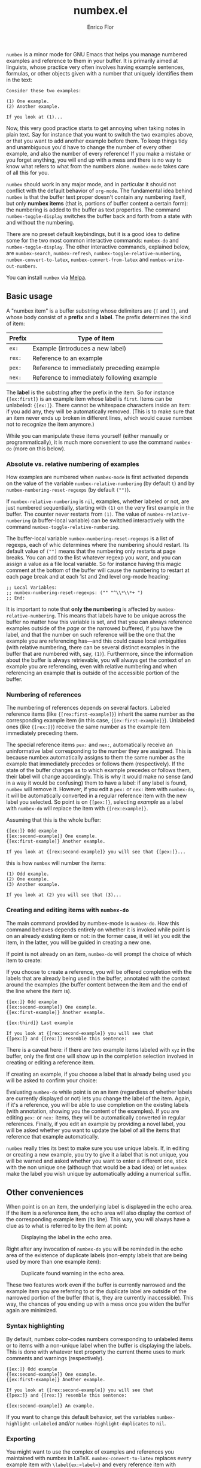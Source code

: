 #+title: numbex.el
#+author: Enrico Flor
#+startup: content

[[https://melpa.org/#/numbex][file:https://melpa.org/packages/numbex-badge.svg]]

~numbex~ is a minor mode for GNU Emacs that helps you manage numbered
examples and reference to them in your buffer.  It is primarily aimed
at linguists, whose practice very often involves having example
sentences, formulas, or other objects given with a number that
uniquely identifies them in the text:

#+begin_example
Consider these two examples:

(1) One example.
(2) Another example.

If you look at (1)...
#+end_example

Now, this very good practice starts to get annoying when taking notes
in plain text.  Say for instance that you want to switch the two
examples above, or that you want to add another example before them.
To keep things tidy and unambiguous you'd have to change the number of
every other example, and also the number of every reference!  If you
make a mistake or you forget anything, you will end up with a mess and
there is no way to know what refers to what from the numbers alone.
~numbex-mode~ takes care of all this for you.

~numbex~ should work in any major mode, and in particular it should not
conflict with the default behavior of ~org-mode~.  The fundamental idea
behind ~numbex~ is that the buffer text proper doesn't contain any
numbering itself, but only *numbex items* (that is, portions of buffer
content a certain form): the numbering is added to the buffer as text
properties.  The command ~numbex-toggle-display~ switches the buffer
back and forth from a state with and without the numbering.

There are no preset default keybindings, but it is a good idea to
define some for the two most common interactive commands: ~numbex-do~
and ~numbex-toggle-display~.  The other interactive commands, explained
below, are ~numbex-search~, ~numbex-refresh~,
~numbex-toggle-relative-numbering~, ~numbex-convert-to-latex~,
~numbex-convert-from-latex~ and ~numbex-write-out-numbers~.

You can install ~numbex~ via [[https://melpa.org/#/numbex][Melpa]].

** Basic usage

A "numbex item" is a buffer substring whose delimiters are ~{[~ and
~]}~, and whose body consist of a *prefix* and a *label*.  The prefix
determines the kind of item:

|--------+--------------------------------------------|
| Prefix | Type of item                               |
|--------+--------------------------------------------|
| ~ex:~    | Example (introduces a new label)           |
| ~rex:~   | Reference to an example                    |
| ~pex:~   | Reference to immediately preceding example |
| ~nex:~   | Reference to immediately following example |
|--------+--------------------------------------------|

The *label* is the substring after the prefix in the item.  So for
instance ~{[ex:first]}~ is an example item whose label is ~first~.  Items
can be unlabeled: ~{[ex:]}~.  There cannot be whitespace characters
inside an item: if you add any, they will be automatically removed.
(This is to make sure that an item never ends up broken in different
lines, which would cause numbex not to recognize the item anymore.)

While you can manipulate these items yourself (either manually or
programmatically), it is much more convenient to use the command
~numbex-do~ (more on this below).

*** Absolute vs. relative numbering of examples

How examples are numbered when ~numbex-mode~ is first activated depends
on the value of the variable ~numbex-relative-numbering~ (by default ~t~)
and by ~numbex-numbering-reset-regexps~ (by default ~("")~).

If ~numbex-relative-numbering~ is ~nil~, examples, whether labeled or not,
are just numbered sequentially, starting with ~(1)~ on the very first
example in the buffer.  The counter never restarts from ~(1)~.  The
value of ~numbex-relative-numbering~ (a buffer-local variable) can be
switched interactively with the command
~numbex-toggle-relative-numbering~.

The buffer-local variable ~numbex-numbering-reset-regexps~ is a list of
regexps, each of whic determines where the numbering should restart.
Its default value of ~("")~ means that the numbering only restarts at
page breaks.  You can add to the list whatever regexp you want, and
you can assign a value as a file local variable.  So for instance
having this magic comment at the bottom of the buffer will cause the
numbering to restart at each page break and at each 1st and 2nd level
org-mode heading:

#+begin_example
;; Local Variables:
;; numbex-numbering-reset-regexps: ("" "^\\*\\*+ ")
;; End:
#+end_example

It is important to note that *only the numbering* is affected by
~numbex-relative-numbering~.  This means that labels have to be unique
across the buffer no matter how this variable is set, and that you can
always reference examples outside of the /page/ or the narrowed
buffered, if you have the label, and that the number on such reference
will be the one that the example you are referencing has---and this
could cause local ambiguities (with relative numbering, there can be
several distinct examples in the buffer that are numbered with, say,
~(1)~).  Furthermore, since the information about the buffer is always
retrievable, you will always get the context of an example you are
referencing, even with relative numbering and when referencing an
example that is outside of the accessible portion of the buffer.

*** Numbering of references

The numbering of references depends on several factors.  Labeled
reference items (like ~{[rex:first-example]}~) inherit the same number
as the corresponding example item (in this case,
~{[ex:first-example]}~).  Unlabeled ones (like ~{[rex:]}~) receive the
same number as the example item immediately preceding them.

The special reference items ~pex:~ and ~nex:~, automatically receive an
uninformative label corresponding to the number they are assigned.
This is because numbex automatically assigns to them the same number
as the example that immediately precedes or follows them
(respectively).  If the state of the buffer changes as to which
example precedes or follows them, their label will change accordingly.
This is why it would make no sense (and in a way it would be
confusing) them to have a label: if any label is found, ~numbex~ will
remove it.  However, if you edit a ~pex:~ or ~nex:~ item with ~numbex-do~,
it will be automatically converted in a regular reference item with
the new label you selected.  So point is on ~{[pex:]}~, selecting
/example/ as a label with ~numbex-do~ will replace the item with
~{[rex:example]}~.

Assuming that this is the whole buffer:

#+begin_example
{[ex:]} Odd example
{[ex:second-example]} One example.
{[ex:first-example]} Another example.

If you look at {[rex:second-example]} you will see that {[pex:]}...
#+end_example

this is how ~numbex~ will number the items:

#+begin_example
(1) Odd example.
(2) One example.
(3) Another example.

If you look at (2) you will see that (3)...
#+end_example

*** Creating and editing items with ~numbex-do~

The main command provided by numbex-mode is ~numbex-do~.  How this
command behaves depends entirely on whether it is invoked while point
is on an already existing item or not: in the former case, it will let
you edit the item, in the latter, you will be guided in creating a new
one.

If point is not already on an item, ~numbex-do~ will prompt the choice
of which item to create:

[[./screenshots/numbex-do-1.png]]

If you choose to create a reference, you will be offered completion
with the labels that are already being used in the buffer, annotated
with the context around the examples (the buffer content between the
item and the end of the line where the item is).

#+begin_example
{[ex:]} Odd example
{[ex:second-example]} One example.
{[ex:first-example]} Another example.

{[ex:third]} Last example

If you look at {[rex:second-example]} you will see that
{[pex:]} and {[rex:]} resemble this sentence:
#+end_example

[[./screenshots/numbex-do-select-label-annotation.png]]

There is a caveat here: if there are two example items labeled with
~xyz~ in the buffer, only the first one will show up in the completion
selection involved in creating or editing a reference item.

If creating an example, if you choose a label that is already being
used you will be asked to confirm your choice:

[[./screenshots/numbex-do-confirm.png]]

Evaluating ~numbex-do~ while point is on an item (regardless of whether
labels are currently displayed or not) lets you change the label of
the item.  Again, if it's a reference, you will be able to use
completion on the existing labels (with annotation, showing you the
content of the examples).  If you are editing ~pex:~ or ~nex:~ items, they
will be automatically converted in regular references.  Finally, if
you edit an example by providing a novel label, you will be asked
whether you want to update the label of all the items that reference
that example automatically.

[[./screenshots/numbex-do-change-label.png]]

~numbex~ really tries its best to make sure you use unique labels.  If,
in editing or creating a new example, you try to give it a label that
is not unique, you will be warned and asked whether you want to enter
a different one, stick with the non unique one (although that would be
a bad idea) or let ~numbex~ make the label you wish unique by
automatically adding a numerical suffix.

[[./screenshots/numbex-uniquify.png]]

** Other conveniences

When point is on an item, the underlying label is displayed in the
echo area.  If the item is a reference item, the echo area will also
display the context of the corresponding example item (its line).
This way, you will always have a clue as to what is referred to by the
item at point:

#+CAPTION: Displaying the label in the echo area.
[[./screenshots/numbex-display-label.png]]

Right after any invocation of ~numbex-do~ you will be reminded in the
echo area of the existence of duplicate labels (non-empty labels that
are being used by more than one example item):

#+CAPTION: Duplicate found warning in the echo area.
[[./screenshots/numbex-duplicate-found.png]]

These two features work even if the buffer is currently narrowed and
the example item you are referring to or the duplicate label are
outside of the narrowed portion of the buffer (that is, they are
currently inaccessible).  This way, the chances of you ending up with
a mess once you widen the buffer again are minimized.

*** Syntax highlighting

By default, numbex color-codes numbers corresponding to unlabeled
items or to items with a non-unique label when the buffer is
displaying the labels.  This is done with whatever text property the
current theme uses to mark comments and warnings (respectively).


#+begin_example
{[ex:]} Odd example
{[ex:second-example]} One example.
{[ex:first-example]} Another example.

If you look at {[rex:second-example]} you will see that
{[pex:]} and {[rex:]} resemble this sentence:

{[ex:second-example]} An example.
#+end_example

#+CAPTION: Highlighting of problematic items.
[[./screenshots/numbex-highlighting-01.png]]
[[./screenshots/numbex-highlighting-02.png]]

If you want to change this default behavior, set the variables
~numbex-highlight-unlabeled~ and/or ~numbex-highlight-duplicates~ to
~nil~.

*** Exporting

You might want to use the complex of examples and references you
maintained with numbex in LaTeX.  ~numbex-convert-to-latex~ replaces
every example item with ~\label{ex:<label>}~ and every reference item
with ~(\ref{ex:<label>})~.  To convert in the other direction, use
~numbex-convert-from-latex~.

Also, you might want to export the notes you have maintained with
numbex in another plain text file where the numbers are actual text
content instead of text properties (for instance, you want to send a
plain text email with numbered examples).  This is a destructive
operation: it will necessarily remove information that cannot be
restored (namely, the labels).  Therefore, ~numbex-write-out-numbers~
will save the content of the buffer in a file (whose name is the name
of the current buffer prefixed by ~nb-~), where all the numbex items
are actually replaced by the numbers.

*** Searching

Finally, ~numbex-search~ is a convenient wrapper around ~occur~ that
lets you examine the items in the buffer: use it to have, in other
window, a grep-like overview of the lines that contain any item, any
example, any reference, any item with a non-unique label, any
unlabeled item, or, when evaluated when point is on an item, any item
with the same label as the item at point.

** Dealing with large files

The numbering of items and the collection of information about labels
(duplicates etc.) is performed by ~numbex-refresh~.  By default, this
operation is performed automatically if the current buffer is in
~numbex-mode~ at these moments:

+ when ~numbex-mode~ is activated
+ every time Emacs is idle for 0.3 seconds (enough time not to be in
  the way of your typing), if the buffer has changed;
+ when the buffer is saved or auto-saved;
+ right after any time one of these functions is evaluated:
  + ~numbex-do~
  + ~numbex-toggle-display~

If you have less than a thousand numbex items in your buffer, you
shouldn't notice any significant lag.  If you have 500,
~numbex-refresh~ should take approximately 0.05 seconds, which makes
the process just about imperceptible.

However, if when you activate ~numbex-mode~ more than 1000 numbex
items are found, you will be asked whether you want to disable
automatic refresh.  If you disable it, ~numbex-refresh~ will only be
evaluated when you save the buffer (or when it is auto-saved) and of
course when you interactively call it as a command.  Regardless of
what you answer to that question, any time that there are more than
1000 numbex items in the buffer, ~numbex-refresh~ won't be evaluated
on the idle-timer every 0.3 seconds.  It is unlikely, however, that
you will ever have this many examples and references in a single
buffer.  If you plan to keep notes with more than /ten thousand/
items... it's better if you don't use ~numbex-mode~ at all.

** Example ~use-package~ declaration
#+begin_src emacs-lisp
(use-package numbex
  :custom
  ())
#+end_src
